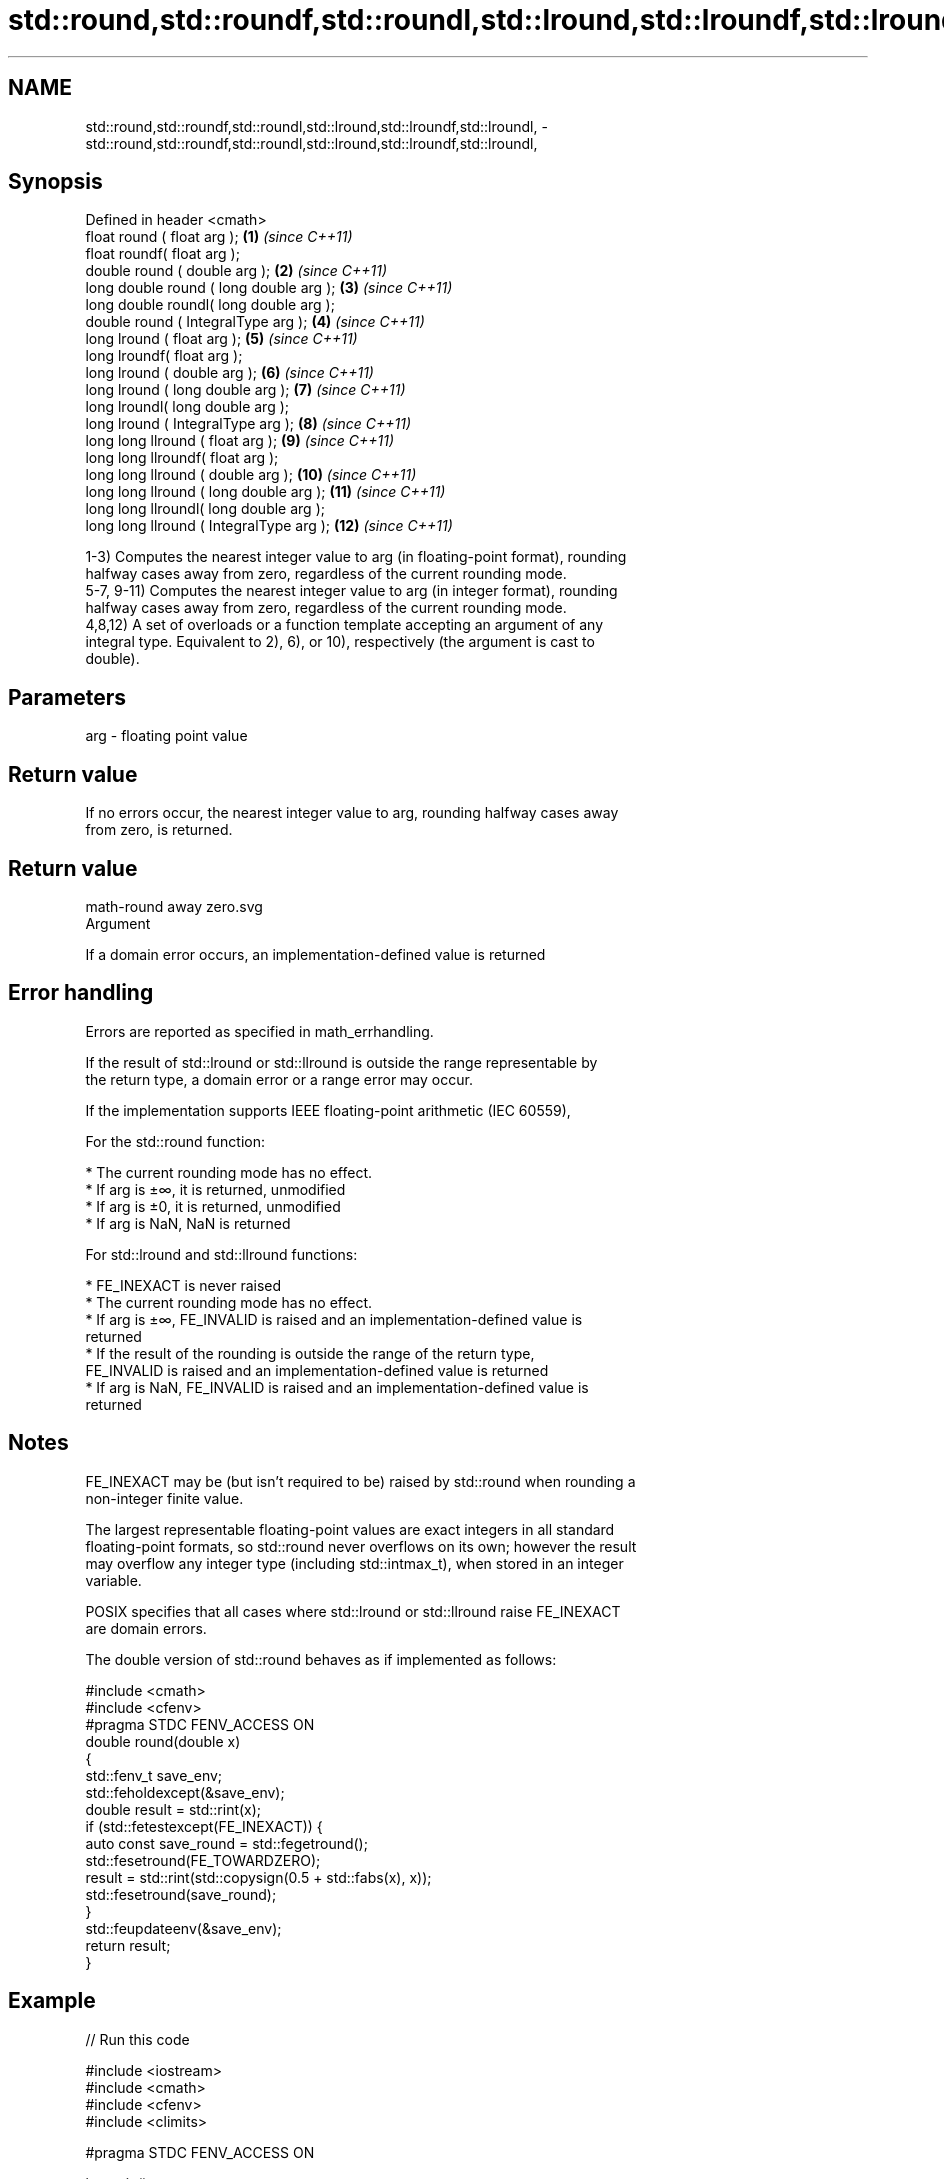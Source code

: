 .TH std::round,std::roundf,std::roundl,std::lround,std::lroundf,std::lroundl, 3 "2021.11.17" "http://cppreference.com" "C++ Standard Libary"
.SH NAME
std::round,std::roundf,std::roundl,std::lround,std::lroundf,std::lroundl, \- std::round,std::roundf,std::roundl,std::lround,std::lroundf,std::lroundl,

.SH Synopsis

   Defined in header <cmath>
   float       round ( float arg );        \fB(1)\fP  \fI(since C++11)\fP
   float       roundf( float arg );
   double      round ( double arg );       \fB(2)\fP  \fI(since C++11)\fP
   long double round ( long double arg );  \fB(3)\fP  \fI(since C++11)\fP
   long double roundl( long double arg );
   double      round ( IntegralType arg ); \fB(4)\fP  \fI(since C++11)\fP
   long lround ( float arg );              \fB(5)\fP  \fI(since C++11)\fP
   long lroundf( float arg );
   long lround ( double arg );             \fB(6)\fP  \fI(since C++11)\fP
   long lround ( long double arg );        \fB(7)\fP  \fI(since C++11)\fP
   long lroundl( long double arg );
   long lround ( IntegralType arg );       \fB(8)\fP  \fI(since C++11)\fP
   long long llround ( float arg );        \fB(9)\fP  \fI(since C++11)\fP
   long long llroundf( float arg );
   long long llround ( double arg );       \fB(10)\fP \fI(since C++11)\fP
   long long llround ( long double arg );  \fB(11)\fP \fI(since C++11)\fP
   long long llroundl( long double arg );
   long long llround ( IntegralType arg ); \fB(12)\fP \fI(since C++11)\fP

   1-3) Computes the nearest integer value to arg (in floating-point format), rounding
   halfway cases away from zero, regardless of the current rounding mode.
   5-7, 9-11) Computes the nearest integer value to arg (in integer format), rounding
   halfway cases away from zero, regardless of the current rounding mode.
   4,8,12) A set of overloads or a function template accepting an argument of any
   integral type. Equivalent to 2), 6), or 10), respectively (the argument is cast to
   double).

.SH Parameters

   arg - floating point value

.SH Return value

   If no errors occur, the nearest integer value to arg, rounding halfway cases away
   from zero, is returned.

.SH Return value
   math-round away zero.svg
   Argument

   If a domain error occurs, an implementation-defined value is returned

.SH Error handling

   Errors are reported as specified in math_errhandling.

   If the result of std::lround or std::llround is outside the range representable by
   the return type, a domain error or a range error may occur.

   If the implementation supports IEEE floating-point arithmetic (IEC 60559),

   For the std::round function:

     * The current rounding mode has no effect.
     * If arg is ±∞, it is returned, unmodified
     * If arg is ±0, it is returned, unmodified
     * If arg is NaN, NaN is returned

   For std::lround and std::llround functions:

     * FE_INEXACT is never raised
     * The current rounding mode has no effect.
     * If arg is ±∞, FE_INVALID is raised and an implementation-defined value is
       returned
     * If the result of the rounding is outside the range of the return type,
       FE_INVALID is raised and an implementation-defined value is returned
     * If arg is NaN, FE_INVALID is raised and an implementation-defined value is
       returned

.SH Notes

   FE_INEXACT may be (but isn't required to be) raised by std::round when rounding a
   non-integer finite value.

   The largest representable floating-point values are exact integers in all standard
   floating-point formats, so std::round never overflows on its own; however the result
   may overflow any integer type (including std::intmax_t), when stored in an integer
   variable.

   POSIX specifies that all cases where std::lround or std::llround raise FE_INEXACT
   are domain errors.

   The double version of std::round behaves as if implemented as follows:

 #include <cmath>
 #include <cfenv>
 #pragma STDC FENV_ACCESS ON
 double round(double x)
 {
     std::fenv_t save_env;
     std::feholdexcept(&save_env);
     double result = std::rint(x);
     if (std::fetestexcept(FE_INEXACT)) {
         auto const save_round = std::fegetround();
         std::fesetround(FE_TOWARDZERO);
         result = std::rint(std::copysign(0.5 + std::fabs(x), x));
         std::fesetround(save_round);
     }
     std::feupdateenv(&save_env);
     return result;
 }

.SH Example


// Run this code

 #include <iostream>
 #include <cmath>
 #include <cfenv>
 #include <climits>

 #pragma STDC FENV_ACCESS ON

 int main()
 {
     // round
     std::cout << "round(+2.3) = " << std::round(2.3)
               << "  round(+2.5) = " << std::round(2.5)
               << "  round(+2.7) = " << std::round(2.7) << '\\n'
               << "round(-2.3) = " << std::round(-2.3)
               << "  round(-2.5) = " << std::round(-2.5)
               << "  round(-2.7) = " << std::round(-2.7) << '\\n';

     std::cout << "round(-0.0) = " << std::round(-0.0)  << '\\n'
               << "round(-Inf) = " << std::round(-INFINITY) << '\\n';

     // lround
     std::cout << "lround(+2.3) = " << std::lround(2.3)
               << "  lround(+2.5) = " << std::lround(2.5)
               << "  lround(+2.7) = " << std::lround(2.7) << '\\n'
               << "lround(-2.3) = " << std::lround(-2.3)
               << "  lround(-2.5) = " << std::lround(-2.5)
               << "  lround(-2.7) = " << std::lround(-2.7) << '\\n';

     std::cout << "lround(-0.0) = " << std::lround(-0.0)  << '\\n'
               << "lround(-Inf) = " << std::lround(-INFINITY) << '\\n';

     // error handling
     std::feclearexcept(FE_ALL_EXCEPT);
     std::cout << "std::lround(LONG_MAX+1.5) = "
               << std::lround(LONG_MAX+1.5) << '\\n';
     if (std::fetestexcept(FE_INVALID))
               std::cout << "    FE_INVALID was raised\\n";
 }

.SH Possible output:

 round(+2.3) = 2  round(+2.5) = 3  round(+2.7) = 3
 round(-2.3) = -2  round(-2.5) = -3  round(-2.7) = -3
 round(-0.0) = -0
 round(-Inf) = -inf
 lround(+2.3) = 2  lround(+2.5) = 3  lround(+2.7) = 3
 lround(-2.3) = -2  lround(-2.5) = -3  lround(-2.7) = -3
 lround(-0.0) = 0
 lround(-Inf) = -9223372036854775808
 std::lround(LONG_MAX+1.5) = -9223372036854775808
     FE_INVALID was raised

.SH See also

   floor
   floorf  nearest integer not greater than the given value
   floorl  \fI(function)\fP
   \fI(C++11)\fP
   \fI(C++11)\fP
   ceil
   ceilf   nearest integer not less than the given value
   ceill   \fI(function)\fP
   \fI(C++11)\fP
   \fI(C++11)\fP
   trunc
   truncf
   truncl  nearest integer not greater in magnitude than the given value
   \fI(C++11)\fP \fI(function)\fP
   \fI(C++11)\fP
   \fI(C++11)\fP
   C documentation for
   round
